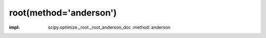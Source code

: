 .. _optimize.root-anderson:

root(method='anderson')
--------------------------------------

.. scipy-optimize:function:: scipy.optimize.root
:impl: scipy.optimize._root._root_anderson_doc
       :method: anderson
